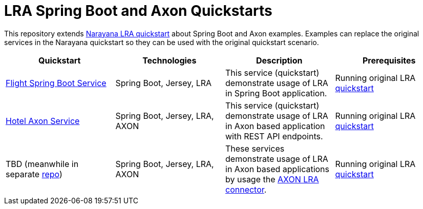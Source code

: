 = LRA Spring Boot and Axon Quickstarts

This repository extends https://github.com/jbosstm/quickstart/tree/master/rts/lra[Narayana LRA quickstart] about Spring Boot and Axon examples.
Examples can replace the original services in the Narayana quickstart so they can be used with the original quickstart scenario.

|===
|*Quickstart* | *Technologies* | *Description* |*Prerequisites*

|link:flight-service/README.adoc[Flight Spring Boot Service]
| Spring Boot, Jersey, LRA
|This service (quickstart) demonstrate usage of LRA in Spring Boot application.
|Running original LRA https://github.com/jbosstm/quickstart/tree/master/rts/lra[ quickstart]

|link:hotel-axon-service/README.adoc[Hotel Axon Service]
| Spring Boot, Jersey, LRA, AXON
|This service (quickstart) demonstrate usage of LRA in Axon based application with REST API endpoints.
|Running original LRA https://github.com/jbosstm/quickstart/tree/master/rts/lra[ quickstart]

|TBD (meanwhile in separate https://github.com/mkralik3/axon-microservices-example[repo])
| Spring Boot, Jersey, LRA, AXON
|These services demonstrate usage of LRA in Axon based applications by usage the https://github.com/mkralik3/lra-axon-connector[AXON LRA connector].
|Running original LRA https://github.com/jbosstm/quickstart/tree/master/rts/lra[ quickstart]
|===
